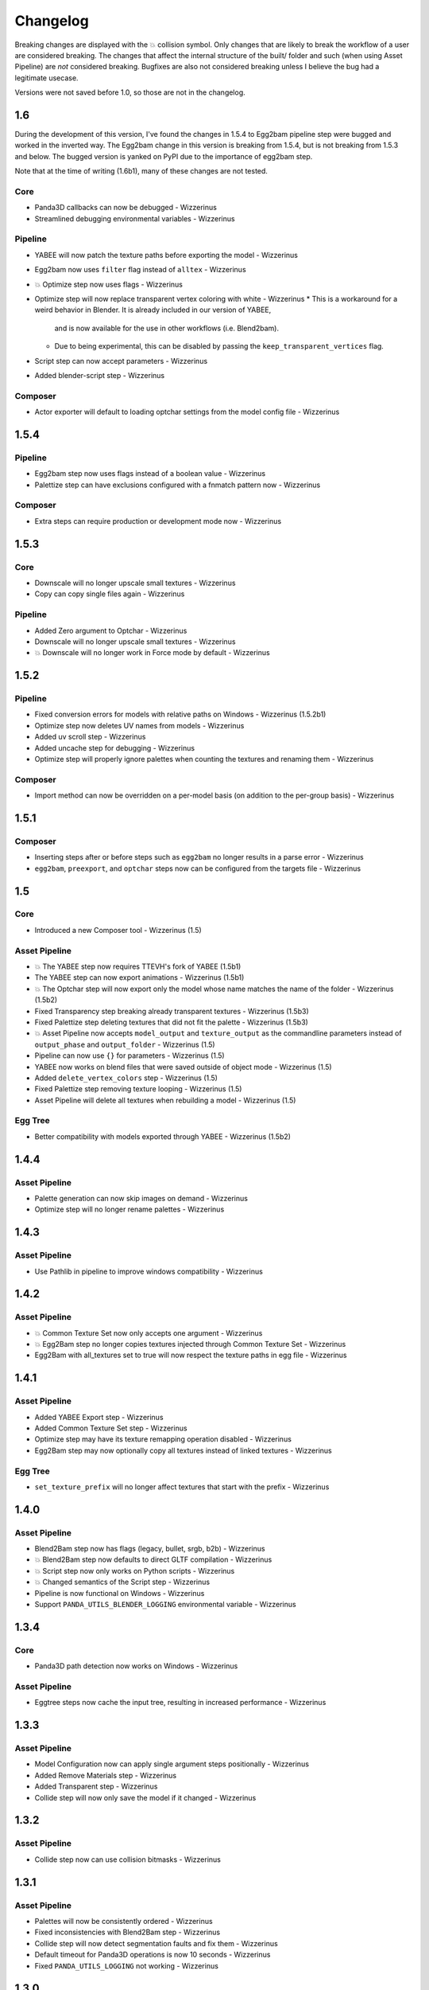 Changelog
=========

Breaking changes are displayed with the 💥 collision symbol. Only changes that are likely to break the workflow
of a user are considered breaking. The changes that affect the internal structure of the built/ folder and such
(when using Asset Pipeline) are *not* considered breaking. Bugfixes are also not considered breaking
unless I believe the bug had a legitimate usecase.

Versions were not saved before 1.0, so those are not in the changelog.

1.6
---

During the development of this version,
I've found the changes in 1.5.4 to Egg2bam pipeline step were bugged and worked in the inverted way.
The Egg2bam change in this version is breaking from 1.5.4, but is not breaking from 1.5.3 and below.
The bugged version is yanked on PyPI due to the importance of egg2bam step.

Note that at the time of writing (1.6b1), many of these changes are not tested.

Core
~~~~

* Panda3D callbacks can now be debugged - Wizzerinus
* Streamlined debugging environmental variables - Wizzerinus

Pipeline
~~~~~~~~

* YABEE will now patch the texture paths before exporting the model - Wizzerinus
* Egg2bam now uses ``filter`` flag instead of ``alltex`` - Wizzerinus
* 💥 Optimize step now uses flags - Wizzerinus
* Optimize step will now replace transparent vertex coloring with white - Wizzerinus
  * This is a workaround for a weird behavior in Blender. It is already included in our version of YABEE,
    and is now available for the use in other workflows (i.e. Blend2bam).
  * Due to being experimental, this can be disabled by passing the ``keep_transparent_vertices`` flag.
* Script step can now accept parameters - Wizzerinus
* Added blender-script step - Wizzerinus

Composer
~~~~~~~~

* Actor exporter will default to loading optchar settings from the model config file - Wizzerinus

1.5.4
-----

Pipeline
~~~~~~~~

* Egg2bam step now uses flags instead of a boolean value - Wizzerinus
* Palettize step can have exclusions configured with a fnmatch pattern now - Wizzerinus

Composer
~~~~~~~~

* Extra steps can require production or development mode now - Wizzerinus

1.5.3
-----

Core
~~~~

* Downscale will no longer upscale small textures - Wizzerinus
* Copy can copy single files again - Wizzerinus

Pipeline
~~~~~~~~

* Added Zero argument to Optchar - Wizzerinus
* Downscale will no longer upscale small textures - Wizzerinus
* 💥 Downscale will no longer work in Force mode by default - Wizzerinus

1.5.2
-----

Pipeline
~~~~~~~~

* Fixed conversion errors for models with relative paths on Windows - Wizzerinus (1.5.2b1)
* Optimize step now deletes UV names from models - Wizzerinus
* Added uv scroll step - Wizzerinus
* Added uncache step for debugging - Wizzerinus
* Optimize step will properly ignore palettes when counting the textures and renaming them - Wizzerinus

Composer
~~~~~~~~

* Import method can now be overridden on a per-model basis (on addition to the per-group basis) - Wizzerinus

1.5.1
-----

Composer
~~~~~~~~

* Inserting steps after or before steps such as ``egg2bam`` no longer results in a parse error - Wizzerinus
* ``egg2bam``, ``preexport``, and ``optchar`` steps now can be configured from the targets file - Wizzerinus

1.5
---

Core
~~~~

* Introduced a new Composer tool - Wizzerinus (1.5)

Asset Pipeline
~~~~~~~~~~~~~~

* 💥 The YABEE step now requires TTEVH's fork of YABEE (1.5b1)
* The YABEE step can now export animations - Wizzerinus (1.5b1)
* 💥 The Optchar step will now export only the model whose name matches the name of the folder - Wizzerinus (1.5b2)
* Fixed Transparency step breaking already transparent textures - Wizzerinus (1.5b3)
* Fixed Palettize step deleting textures that did not fit the palette - Wizzerinus (1.5b3)
* 💥 Asset Pipeline now accepts ``model_output`` and ``texture_output`` as the commandline parameters instead of ``output_phase`` and ``output_folder`` - Wizzerinus (1.5)
* Pipeline can now use ``{}`` for parameters - Wizzerinus (1.5)
* YABEE now works on blend files that were saved outside of object mode - Wizzerinus (1.5)
* Added ``delete_vertex_colors`` step - Wizzerinus (1.5)
* Fixed Palettize step removing texture looping - Wizzerinus (1.5)
* Asset Pipeline will delete all textures when rebuilding a model - Wizzerinus (1.5)

Egg Tree
~~~~~~~~

* Better compatibility with models exported through YABEE - Wizzerinus (1.5b2)

1.4.4
-----

Asset Pipeline
~~~~~~~~~~~~~~

* Palette generation can now skip images on demand - Wizzerinus
* Optimize step will no longer rename palettes - Wizzerinus

1.4.3
-----

Asset Pipeline
~~~~~~~~~~~~~~

* Use Pathlib in pipeline to improve windows compatibility - Wizzerinus

1.4.2
-----

Asset Pipeline
~~~~~~~~~~~~~~

* 💥 Common Texture Set now only accepts one argument - Wizzerinus
* 💥 Egg2Bam step no longer copies textures injected through Common Texture Set - Wizzerinus
* Egg2Bam with all_textures set to true will now respect the texture paths in egg file - Wizzerinus

1.4.1
-----

Asset Pipeline
~~~~~~~~~~~~~~

* Added YABEE Export step - Wizzerinus
* Added Common Texture Set step - Wizzerinus
* Optimize step may have its texture remapping operation disabled - Wizzerinus
* Egg2Bam step may now optionally copy all textures instead of linked textures - Wizzerinus

Egg Tree
~~~~~~~~

* ``set_texture_prefix`` will no longer affect textures that start with the prefix - Wizzerinus

1.4.0
-----

Asset Pipeline
~~~~~~~~~~~~~~

* Blend2Bam step now has flags (legacy, bullet, srgb, b2b) - Wizzerinus
* 💥 Blend2Bam step now defaults to direct GLTF compilation - Wizzerinus
* 💥 Script step now only works on Python scripts - Wizzerinus
* 💥 Changed semantics of the Script step - Wizzerinus
* Pipeline is now functional on Windows - Wizzerinus
* Support ``PANDA_UTILS_BLENDER_LOGGING`` environmental variable - Wizzerinus

1.3.4
-----

Core
~~~~

* Panda3D path detection now works on Windows - Wizzerinus

Asset Pipeline
~~~~~~~~~~~~~~

* Eggtree steps now cache the input tree, resulting in increased performance - Wizzerinus

1.3.3
-----

Asset Pipeline
~~~~~~~~~~~~~~

* Model Configuration now can apply single argument steps positionally - Wizzerinus
* Added Remove Materials step - Wizzerinus
* Added Transparent step - Wizzerinus
* Collide step will now only save the model if it changed - Wizzerinus

1.3.2
-----

Asset Pipeline
~~~~~~~~~~~~~~

* Collide step now can use collision bitmasks - Wizzerinus

1.3.1
-----

Asset Pipeline
~~~~~~~~~~~~~~

* Palettes will now be consistently ordered - Wizzerinus
* Fixed inconsistencies with Blend2Bam step - Wizzerinus
* Collide step will now detect segmentation faults and fix them - Wizzerinus
* Default timeout for Panda3D operations is now 10 seconds - Wizzerinus
* Fixed ``PANDA_UTILS_LOGGING`` not working - Wizzerinus

1.3.0
-----

Egg Tree
~~~~~~~~

* Space is now valid in the egg node name - Wizzerinus

Asset Pipeline
~~~~~~~~~~~~~~

* 💥 Optimize no longer uses a type - Wizzerinus
* 💥 Optimize no longer sets a model parent - Wizzerinus
* Added Group Rename step - Wizzerinus
* Added Optchar step - Wizzerinus
* Added Group Remove step - Wizzerinus
* Added Model Parent step - Wizzerinus

1.2.1
-----

Asset Pipeline
~~~~~~~~~~~~~~

* 💥 3D-Palettize is now Palettize, and supports flags - Wizzerinus
* Added Downscale step - Wizzerinus
* Added Texture Cards step - Wizzerinus

1.2
---

Egg Tree
~~~~~~~~

* Fixed ``set_texture_prefix`` not working if the texture path is not quoted - Wizzerinus

Asset Pipeline
~~~~~~~~~~~~~~

* 💥 Preblend step will now join all models together - Wizzerinus
* Asset Pipeline now supports model configuration - Wizzerinus
* Added 3D-Palettize step - Wizzerinus
* Fixed inconsistencies with texture filenames - Wizzerinus
* Texture paths are now remapped during Egg2Bam instead of Optimize - Wizzerinus

1.1
---

Core
~~~~

* Panda Utils is now in PyPI
* Implemented Asset Pipeline - Wizzerinus
* Config file is now loaded from a platform-specific place instead of the download folder - Wizzerinus

CLI
~~~

* ``copy`` script can copy directories now - Wizzerinus

1.0
---

Core
~~~~

* Use ``logging`` instead of prints where applicable - Wizzerinus
* Allow finding Panda3D binaries in venv - Wizzerinus
